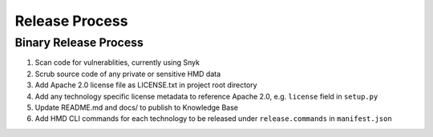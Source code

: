 .. Release Process

Release Process
===============

Binary Release Process
++++++++++++++++++++++

#. Scan code for vulnerablities, currently using Snyk
#. Scrub source code of any private or sensitive HMD data
#. Add Apache 2.0 license file as LICENSE.txt in project root directory
#. Add any technology specific license metadata to reference Apache 2.0, e.g. ``license`` field in ``setup.py``
#. Update README.md and docs/ to publish to Knowledge Base
#. Add HMD CLI commands for each technology to be released under ``release.commands`` in ``manifest.json``